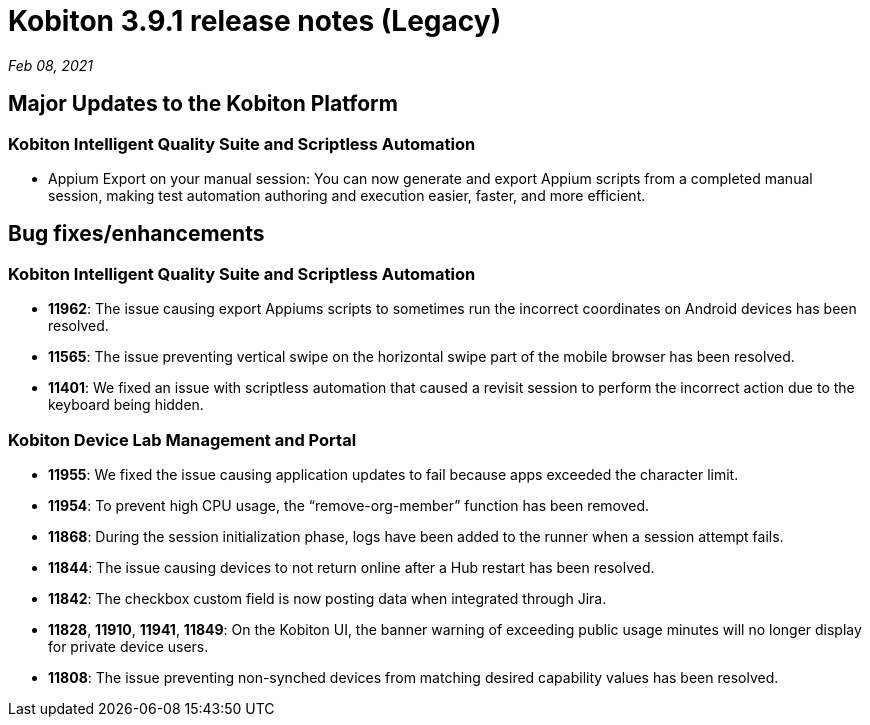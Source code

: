 = Kobiton 3.9.1 release notes (Legacy)
:navtitle: Kobiton 3.9.1 release notes

_Feb 08, 2021_

== Major Updates to the Kobiton Platform

=== Kobiton Intelligent Quality Suite and Scriptless Automation

* Appium Export on your manual session: You can now generate and export Appium scripts from a completed manual session, making test automation authoring and execution easier, faster, and more efficient.

== Bug fixes/enhancements

=== Kobiton Intelligent Quality Suite and Scriptless Automation

* *11962*: The issue causing export Appiums scripts to sometimes run the incorrect coordinates on Android devices has been resolved.
* *11565*: The issue preventing vertical swipe on the horizontal swipe part of the mobile browser has been resolved.
* *11401*: We fixed an issue with scriptless automation that caused a revisit session to perform the incorrect action due to the keyboard being hidden.

=== Kobiton Device Lab Management and Portal

* *11955*: We fixed the issue causing application updates to fail because apps exceeded the character limit.
* *11954*: To prevent high CPU usage, the “remove-org-member” function has been removed.
* *11868*: During the session initialization phase, logs have been added to the runner when a session attempt fails.
* *11844*: The issue causing devices to not return online after a Hub restart has been resolved.
* *11842*: The checkbox custom field is now posting data when integrated through Jira.
* *11828*, *11910*, *11941*, *11849*: On the Kobiton UI, the banner warning of exceeding public usage minutes will no longer display for private device users.
* *11808*: The issue preventing non-synched devices from matching desired capability values has been resolved.
